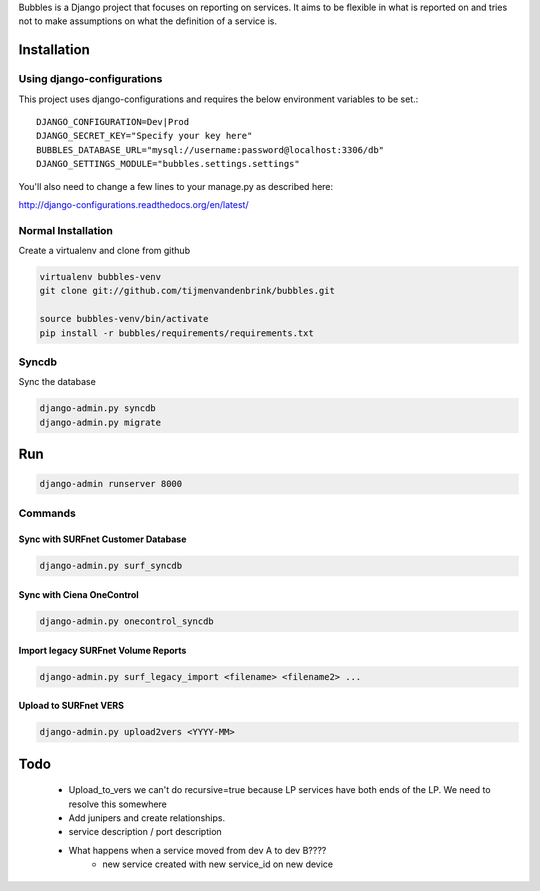 Bubbles is a Django project that focuses on reporting on services. It aims to be flexible in what is reported on and
tries not to make assumptions on what the definition of a service is.

Installation
~~~~~~~~~~~~

Using django-configurations
---------------------------

This project uses django-configurations and requires the below environment variables to be set.::

    DJANGO_CONFIGURATION=Dev|Prod
    DJANGO_SECRET_KEY="Specify your key here"
    BUBBLES_DATABASE_URL="mysql://username:password@localhost:3306/db"
    DJANGO_SETTINGS_MODULE="bubbles.settings.settings"

You'll also need to change a few lines to your manage.py as described here:

http://django-configurations.readthedocs.org/en/latest/


Normal Installation
-------------------

Create a virtualenv and clone from github

.. code-block:: console

        virtualenv bubbles-venv
        git clone git://github.com/tijmenvandenbrink/bubbles.git

        source bubbles-venv/bin/activate
        pip install -r bubbles/requirements/requirements.txt

Syncdb
------

Sync the database

.. code-block:: console

        django-admin.py syncdb
        django-admin.py migrate

Run
~~~~

.. code-block:: console

        django-admin runserver 8000


Commands
--------

Sync with SURFnet Customer Database
===================================

.. code-block:: console

    django-admin.py surf_syncdb


Sync with Ciena OneControl
==========================

.. code-block:: console

    django-admin.py onecontrol_syncdb


Import legacy SURFnet Volume Reports
====================================

.. code-block:: console

    django-admin.py surf_legacy_import <filename> <filename2> ...


Upload to SURFnet VERS
======================

.. code-block:: console

    django-admin.py upload2vers <YYYY-MM>


Todo
~~~~
  * Upload_to_vers we can't do recursive=true because LP services have both ends of the LP. We need to resolve this somewhere
  * Add junipers and create relationships.
  * service description / port description
  * What happens when a service moved from dev A to dev B????
     * new service created with new service_id on new device